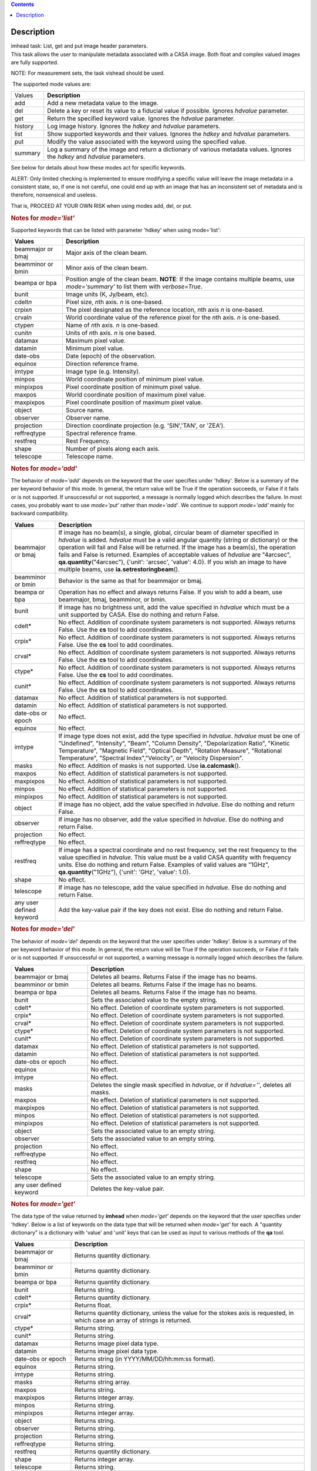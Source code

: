 .. contents::
   :depth: 3
..

.. container::
   :name: viewlet-above-content-title

Description
===========

.. container::
   :name: viewlet-below-content-title

.. container:: documentDescription description

   imhead task: List, get and put image header parameters.

.. container:: section
   :name: viewlet-above-content-body

.. container:: section
   :name: content-core

   .. container::
      :name: parent-fieldname-text

      This task allows the user to manipulate metadata associated with a
      CASA image. Both float and complex valued images are fully
      supported.

      .. container:: info-box

         NOTE: For measurement sets, the task vishead should be used.

       The supported mode values are:

      +---------+-----------------------------------------------------------+
      | Values  |  **Description**                                          |
      +---------+-----------------------------------------------------------+
      | add     | Add a new metadata value to the image.                    |
      +---------+-----------------------------------------------------------+
      | del     | Delete a key or reset its value to a fiducial value if    |
      |         | possible. Ignores *hdvalue* parameter.                    |
      +---------+-----------------------------------------------------------+
      | get     | Return the specified keyword value. Ignores the *hdvalue* |
      |         | parameter.                                                |
      +---------+-----------------------------------------------------------+
      | history | Log image history. Ignores the *hdkey* and *hdvalue*      |
      |         | parameters.                                               |
      +---------+-----------------------------------------------------------+
      | list    | Show supported keywords and their values. Ignores the     |
      |         | *hdkey* and *hdvalue* parameters.                         |
      +---------+-----------------------------------------------------------+
      | put     | Modify the value associated with the keyword using the    |
      |         | specified value.                                          |
      +---------+-----------------------------------------------------------+
      | summary | Log a summary of the image and return a dictionary of     |
      |         | various metadata values. Ignores the *hdkey* and          |
      |         | *hdvalue* parameters.                                     |
      +---------+-----------------------------------------------------------+

      See below for details about how these modes act for specific
      keywords.

      .. container:: alert-box

         ALERT: Only limited checking is implemented to ensure modifying
         a specific value will leave the image metadata in a consistent
         state, so, if one is not careful, one could end up with an
         image that has an inconsistent set of metadata and is
         therefore, nonsensical and useless.

         That is, PROCEED AT YOUR OWN RISK when using modes add, del, or
         put.

      .. rubric::  
         :name: section

      .. rubric:: Notes for *mode='list'*
         :name: notes-for-modelist

      Supported keywords that can be listed with parameter 'hdkey' when
      using mode='list':

      +-------------------+-------------------------------------------------+
      | **Values**        | Description                                     |
      +===================+=================================================+
      | beammajor or bmaj | Major axis of the clean beam.                   |
      +-------------------+-------------------------------------------------+
      | beamminor or bmin | Minor axis of the clean beam.                   |
      +-------------------+-------------------------------------------------+
      | beampa or bpa     | Position angle of the clean beam. **NOTE**: If  |
      |                   | the image contains multiple beams, use          |
      |                   | *mode='summary'* to list them with              |
      |                   | *verbose=True*.                                 |
      +-------------------+-------------------------------------------------+
      | bunit             | Image units (K, Jy/beam, etc).                  |
      +-------------------+-------------------------------------------------+
      | cdelt\ *n*        | Pixel size, *n*\ th axis. *n* is one-based.     |
      +-------------------+-------------------------------------------------+
      | crpix\ *n*        | The pixel designated as the reference location, |
      |                   | *n*\ th axis *n* is one-based.                  |
      +-------------------+-------------------------------------------------+
      | crval\ *n*        | World coordinate value of the reference pixel   |
      |                   | for the *n*\ th axis. *n* is one-based.         |
      +-------------------+-------------------------------------------------+
      | ctype\ *n*        | Name of *n*\ th axis. *n* is one-based.         |
      +-------------------+-------------------------------------------------+
      | cunit\ *n*        | Units of *n*\ th axis. *n* is one based.        |
      +-------------------+-------------------------------------------------+
      | datamax           | Maximum pixel value.                            |
      +-------------------+-------------------------------------------------+
      | datamin           | Minimum pixel value.                            |
      +-------------------+-------------------------------------------------+
      | date-obs          | Date (epoch) of the observation.                |
      +-------------------+-------------------------------------------------+
      | equinox           | Direction reference frame.                      |
      +-------------------+-------------------------------------------------+
      | imtype            | Image type (e.g. Intensity).                    |
      +-------------------+-------------------------------------------------+
      | minpos            | World coordinate position of minimum pixel      |
      |                   | value.                                          |
      +-------------------+-------------------------------------------------+
      | minpixpos         | Pixel coordinate position of minimum pixel      |
      |                   | value.                                          |
      +-------------------+-------------------------------------------------+
      | maxpos            | World coordinate position of maximum pixel      |
      |                   | value.                                          |
      +-------------------+-------------------------------------------------+
      | maxpixpos         | Pixel coordinate position of maximum pixel      |
      |                   | value.                                          |
      +-------------------+-------------------------------------------------+
      | object            | Source name.                                    |
      +-------------------+-------------------------------------------------+
      | observer          | Observer name.                                  |
      +-------------------+-------------------------------------------------+
      | projection        | Direction coordinate projection (e.g.           |
      |                   | 'SIN','TAN', or 'ZEA').                         |
      +-------------------+-------------------------------------------------+
      | reffreqtype       | Spectral reference frame.                       |
      +-------------------+-------------------------------------------------+
      | restfreq          | Rest Frequency.                                 |
      +-------------------+-------------------------------------------------+
      | shape             | Number of pixels along each axis.               |
      +-------------------+-------------------------------------------------+
      | telescope         | Telescope name.                                 |
      +-------------------+-------------------------------------------------+

      .. rubric:: 
         Notes for *mode='add'*
         :name: notes-for-modeadd

      The behavior of *mode='add'* depends on the keyword that the user
      specifies under 'hdkey'. Below is a summary of the per keyword
      behavior of this mode. In general, the return value will be True
      if the operation succeeds, or False if it fails or is not
      supported. If unsuccessful or not supported, a message is normally
      logged which describes the failure. In most cases, you probably
      want to use *mode='put'* rather than *mode='add'*. We continue to
      support *mode='add'* mainly for backward compatibility.

      +--------------------------+------------------------------------------+
      | **Values**               | Description                              |
      +==========================+==========================================+
      | beammajor or bmaj        | If image has no beam(s), a single,       |
      |                          | global, circular beam of diameter        |
      |                          | specified in *hdvalue* is added.         |
      |                          | *hdvalue* must be a valid angular        |
      |                          | quantity (string or dictionary) or the   |
      |                          | operation will fail and False will be    |
      |                          | returned. If the image has a beam(s),    |
      |                          | the operation fails and False is         |
      |                          | returned. Examples of acceptable values  |
      |                          | of *hdvalue* are "4arcsec",              |
      |                          | **qa.quantity**\ ("4arcsec"), {'unit':   |
      |                          | 'arcsec', 'value': 4.0}. If you wish an  |
      |                          | image to have multiple beams, use        |
      |                          | **ia.setrestoringbeam**\ ().             |
      +--------------------------+------------------------------------------+
      | beamminor or bmin        | Behavior is the same as that for         |
      |                          | beammajor or bmaj.                       |
      +--------------------------+------------------------------------------+
      | beampa or bpa            | Operation has no effect and always       |
      |                          | returns False. If you wish to add a      |
      |                          | beam, use beammajor, bmaj, beamminor, or |
      |                          | bmin.                                    |
      +--------------------------+------------------------------------------+
      | bunit                    | If image has no brightness unit, add the |
      |                          | value specified in *hdvalue* which must  |
      |                          | be a unit supported by CASA. Else do     |
      |                          | nothing and return False.                |
      +--------------------------+------------------------------------------+
      | cdelt\*                  | No effect. Addition of coordinate system |
      |                          | parameters is not supported. Always      |
      |                          | returns False. Use the **cs** tool to    |
      |                          | add coordinates.                         |
      +--------------------------+------------------------------------------+
      | crpix\*                  | No effect. Addition of coordinate system |
      |                          | parameters is not supported. Always      |
      |                          | returns False. Use the **cs** tool to    |
      |                          | add coordinates.                         |
      +--------------------------+------------------------------------------+
      | crval\*                  | No effect. Addition of coordinate system |
      |                          | parameters is not supported. Always      |
      |                          | returns False. Use the **cs** tool to    |
      |                          | add coordinates.                         |
      +--------------------------+------------------------------------------+
      | ctype\*                  | No effect. Addition of coordinate system |
      |                          | parameters is not supported. Always      |
      |                          | returns False. Use the **cs** tool to    |
      |                          | add coordinates.                         |
      +--------------------------+------------------------------------------+
      | cunit\*                  | No effect. Addition of coordinate system |
      |                          | parameters is not supported. Always      |
      |                          | returns False. Use the **cs** tool to    |
      |                          | add coordinates.                         |
      +--------------------------+------------------------------------------+
      | datamax                  | No effect. Addition of statistical       |
      |                          | parameters is not supported.             |
      +--------------------------+------------------------------------------+
      | datamin                  | No effect. Addition of statistical       |
      |                          | parameters is not supported.             |
      +--------------------------+------------------------------------------+
      | date-obs or epoch        | No effect.                               |
      +--------------------------+------------------------------------------+
      | equinox                  | No effect.                               |
      +--------------------------+------------------------------------------+
      | imtype                   | If image type does not exist, add the    |
      |                          | type specified in *hdvalue*. *hdvalue*   |
      |                          | must be one of "Undefined", "Intensity", |
      |                          | "Beam", "Column Density",                |
      |                          | "Depolarization Ratio", "Kinetic         |
      |                          | Temperature", "Magnetic Field", "Optical |
      |                          | Depth", "Rotation Measure", "Rotational  |
      |                          | Temperature", "Spectral                  |
      |                          | Index","Velocity", or "Velocity          |
      |                          | Dispersion".                             |
      +--------------------------+------------------------------------------+
      | masks                    | No effect. Addition of masks is not      |
      |                          | supported. Use **ia.calcmask**\ ().      |
      +--------------------------+------------------------------------------+
      | maxpos                   | No effect. Addition of statistical       |
      |                          | parameters is not supported.             |
      +--------------------------+------------------------------------------+
      | maxpixpos                | No effect. Addition of statistical       |
      |                          | parameters is not supported.             |
      +--------------------------+------------------------------------------+
      | minpos                   | No effect. Addition of statistical       |
      |                          | parameters is not supported.             |
      +--------------------------+------------------------------------------+
      | minpixpos                | No effect. Addition of statistical       |
      |                          | parameters is not supported.             |
      +--------------------------+------------------------------------------+
      | object                   | If image has no object, add the value    |
      |                          | specified in *hdvalue*. Else do nothing  |
      |                          | and return False.                        |
      +--------------------------+------------------------------------------+
      | observer                 | If image has no observer, add the value  |
      |                          | specified in *hdvalue*. Else do nothing  |
      |                          | and return False.                        |
      +--------------------------+------------------------------------------+
      | projection               | No effect.                               |
      +--------------------------+------------------------------------------+
      | reffreqtype              | No effect.                               |
      +--------------------------+------------------------------------------+
      | restfreq                 | If image has a spectral coordinate and   |
      |                          | no rest frequency, set the rest          |
      |                          | frequency to the value specified in      |
      |                          | *hdvalue*. This value must be a valid    |
      |                          | CASA quantity with frequency units. Else |
      |                          | do nothing and return False. Examples of |
      |                          | valid values are "1GHz",                 |
      |                          | **qa.quantity**\ ("1GHz"), {'unit':      |
      |                          | 'GHz', 'value': 1.0}.                    |
      +--------------------------+------------------------------------------+
      | shape                    | No effect.                               |
      +--------------------------+------------------------------------------+
      | telescope                | If image has no telescope, add the value |
      |                          | specified in *hdvalue*. Else do nothing  |
      |                          | and return False.                        |
      +--------------------------+------------------------------------------+
      | any user defined keyword | Add the key-value pair if the key does   |
      |                          | not exist. Else do nothing and return    |
      |                          | False.                                   |
      +--------------------------+------------------------------------------+

      .. rubric:: 
         Notes for *mode='del'*
         :name: notes-for-modedel

      The behavior of *mode='del'* depends on the keyword that the user
      specifies under 'hdkey'. Below is a summary of the per keyword
      behavior of this mode. In general, the return value will be True
      if the operation succeeds, or False if it fails or is not
      supported. If unsuccessful or not supported, a warning message is
      normally logged which describes the failure.

      +--------------------------+------------------------------------------+
      | **Values**               |  **Description**                         |
      +--------------------------+------------------------------------------+
      | beammajor or bmaj        | Deletes all beams. Returns False if the  |
      |                          | image has no beams.                      |
      +--------------------------+------------------------------------------+
      | beamminor or bmin        | Deletes all beams. Returns False if the  |
      |                          | image has no beams.                      |
      +--------------------------+------------------------------------------+
      | beampa or bpa            | Deletes all beams. Returns False if the  |
      |                          | image has no beams.                      |
      +--------------------------+------------------------------------------+
      | bunit                    | Sets the associated value to the empty   |
      |                          | string.                                  |
      +--------------------------+------------------------------------------+
      | cdelt\*                  | No effect. Deletion of coordinate system |
      |                          | parameters is not supported.             |
      +--------------------------+------------------------------------------+
      | crpix\*                  | No effect. Deletion of coordinate system |
      |                          | parameters is not supported.             |
      +--------------------------+------------------------------------------+
      | crval\*                  | No effect. Deletion of coordinate system |
      |                          | parameters is not supported.             |
      +--------------------------+------------------------------------------+
      | ctype\*                  | No effect. Deletion of coordinate system |
      |                          | parameters is not supported.             |
      +--------------------------+------------------------------------------+
      | cunit\*                  | No effect. Deletion of coordinate system |
      |                          | parameters is not supported.             |
      +--------------------------+------------------------------------------+
      | datamax                  | No effect. Deletion of statistical       |
      |                          | parameters is not supported.             |
      +--------------------------+------------------------------------------+
      | datamin                  | No effect. Deletion of statistical       |
      |                          | parameters is not supported.             |
      +--------------------------+------------------------------------------+
      | date-obs or epoch        | No effect.                               |
      +--------------------------+------------------------------------------+
      | equinox                  | No effect.                               |
      +--------------------------+------------------------------------------+
      | imtype                   | No effect.                               |
      +--------------------------+------------------------------------------+
      | masks                    | Deletes the single mask specified in     |
      |                          | *hdvalue*, or if *hdvalue=''*, deletes   |
      |                          | all masks.                               |
      +--------------------------+------------------------------------------+
      | maxpos                   | No effect. Deletion of statistical       |
      |                          | parameters is not supported.             |
      +--------------------------+------------------------------------------+
      | maxpixpos                | No effect. Deletion of statistical       |
      |                          | parameters is not supported.             |
      +--------------------------+------------------------------------------+
      | minpos                   | No effect. Deletion of statistical       |
      |                          | parameters is not supported.             |
      +--------------------------+------------------------------------------+
      | minpixpos                | No effect. Deletion of statistical       |
      |                          | parameters is not supported.             |
      +--------------------------+------------------------------------------+
      | object                   | Sets the associated value to an empty    |
      |                          | string.                                  |
      +--------------------------+------------------------------------------+
      | observer                 | Sets the associated value to an empty    |
      |                          | string.                                  |
      +--------------------------+------------------------------------------+
      | projection               | No effect.                               |
      +--------------------------+------------------------------------------+
      | reffreqtype              | No effect.                               |
      +--------------------------+------------------------------------------+
      | restfreq                 | No effect.                               |
      +--------------------------+------------------------------------------+
      | shape                    | No effect.                               |
      +--------------------------+------------------------------------------+
      | telescope                | Sets the associated value to an empty    |
      |                          | string.                                  |
      +--------------------------+------------------------------------------+
      | any user defined keyword | Deletes the key-value pair.              |
      +--------------------------+------------------------------------------+

      .. rubric::  
         :name: section-1

      .. rubric:: Notes for *mode='get'*
         :name: notes-for-modeget

      The data type of the value returned by **imhead** when
      *mode='get'* depends on the keyword that the user specifies under
      'hdkey'. Below is a list of keywords on the data type that will be
      returned when *mode='get'* for each. A "quantity dictionary" is a
      dictionary with 'value' and 'unit' keys that can be used as input
      to various methods of the **qa** tool.

      +-------------------------+-------------------------------------------+
      | **Values**              |  **Description**                          |
      +-------------------------+-------------------------------------------+
      | beammajor or bmaj       | Returns quantity dictionary.              |
      +-------------------------+-------------------------------------------+
      | beamminor or bmin       | Returns quantity dictionary.              |
      +-------------------------+-------------------------------------------+
      | beampa or bpa           | Returns quantity dictionary.              |
      +-------------------------+-------------------------------------------+
      | bunit                   | Returns string.                           |
      +-------------------------+-------------------------------------------+
      | cdelt\*                 | Returns quantity dictionary.              |
      +-------------------------+-------------------------------------------+
      | crpix\*                 | Returns float.                            |
      +-------------------------+-------------------------------------------+
      | crval\*                 | Returns quantity dictionary, unless the   |
      |                         | value for the stokes axis is requested,   |
      |                         | in which case an array of strings is      |
      |                         | returned.                                 |
      +-------------------------+-------------------------------------------+
      | ctype\*                 | Returns string.                           |
      +-------------------------+-------------------------------------------+
      | cunit\*                 | Returns string.                           |
      +-------------------------+-------------------------------------------+
      | datamax                 | Returns image pixel data type.            |
      +-------------------------+-------------------------------------------+
      | datamin                 | Returns image pixel data type.            |
      +-------------------------+-------------------------------------------+
      | date-obs or epoch       | Returns string (in YYYY/MM/DD/hh:mm:ss    |
      |                         | format).                                  |
      +-------------------------+-------------------------------------------+
      | equinox                 | Returns string.                           |
      +-------------------------+-------------------------------------------+
      | imtype                  | Returns string.                           |
      +-------------------------+-------------------------------------------+
      | masks                   | Returns string array.                     |
      +-------------------------+-------------------------------------------+
      | maxpos                  | Returns string.                           |
      +-------------------------+-------------------------------------------+
      | maxpixpos               | Returns integer array.                    |
      +-------------------------+-------------------------------------------+
      | minpos                  | Returns string.                           |
      +-------------------------+-------------------------------------------+
      | minpixpos               | Returns integer array.                    |
      +-------------------------+-------------------------------------------+
      | object                  | Returns string.                           |
      +-------------------------+-------------------------------------------+
      | observer                | Returns string.                           |
      +-------------------------+-------------------------------------------+
      | projection              | Returns string.                           |
      +-------------------------+-------------------------------------------+
      | reffreqtype             | Returns string.                           |
      +-------------------------+-------------------------------------------+
      | restfreq                | Returns quantity dictionary.              |
      +-------------------------+-------------------------------------------+
      | shape                   | Returns integer array.                    |
      +-------------------------+-------------------------------------------+
      | telescope               | Returns string.                           |
      +-------------------------+-------------------------------------------+
      | any user defined keword | Returns string.                           |
      +-------------------------+-------------------------------------------+

      .. rubric::  
         :name: section-2

      .. rubric:: Notes for *mode='put'*
         :name: notes-for-modeput

      In general, *mode='put'* will modify the specified key to the
      specified value that the user specifies under 'hdkey'. True is
      returned if the metadatum was successfully modified, False
      otherwise. Normally, a diagnostic message is logged if there is a
      failure. Only the parameter specified is modified; e.g., no
      modification of reference direction occurs to implicitly account
      for precession to a new reference frame. The following are the
      exceptional cases for *mode='put'*.

      +--------------------------+------------------------------------------+
      | **Values**               |  **Description**                         |
      +--------------------------+------------------------------------------+
      | beammajor or bmaj        | Will always fail if image has multiple   |
      |                          | beams. Use **ia.setrestoringbeam**\ ()   |
      |                          | in this case. If image has no beam(s), a |
      |                          | single, global, circular beam of         |
      |                          | diameter specified in *hdvalue* is       |
      |                          | added. *hdvalue* must be a valid angular |
      |                          | quantity (string or dictionary) or the   |
      |                          | operation will fail and False will be    |
      |                          | returned. If the image has a single      |
      |                          | beam, the value of the major axis will   |
      |                          | be modified, unless the specified value  |
      |                          | is smaller than the minor axis of the    |
      |                          | existing beam, in which case nothing is  |
      |                          | modified and False is returned. Examples |
      |                          | of acceptable values of *hdvalue* are    |
      |                          | "4arcsec", **qa.quantity**\ ("4arcsec"), |
      |                          | {'unit': 'arcsec', 'value': 4.0}.        |
      +--------------------------+------------------------------------------+
      | beamminor or bmin        | Behavior is the same as that for bmaj,   |
      |                          | although of course if the image already  |
      |                          | has a single beam, the specified value   |
      |                          | must be less than the existing major     |
      |                          | axis value, or nothing is modified and   |
      |                          | False is returned.                       |
      +--------------------------+------------------------------------------+
      | beampa or bpa            | If the image does not already have a     |
      |                          | single beam, nothing is modified and     |
      |                          | False is returned. Angular units are     |
      |                          | required.                                |
      +--------------------------+------------------------------------------+
      | bunit                    | Fails if *hdvalue* is not a supported    |
      |                          | CASA unit.                               |
      +--------------------------+------------------------------------------+
      | cdelt\ *n*               | One-based axis *n* must be less than or  |
      |                          | equal to the number of axes in the       |
      |                          | image. *hdvalue* type must be a number   |
      |                          | (in which case the unit of the           |
      |                          | corresponding axis is assumed) or a      |
      |                          | quantity (string or dictionary). If a    |
      |                          | quantity, the unit must conform to the   |
      |                          | existing axis unit.                      |
      +--------------------------+------------------------------------------+
      | crpix\ *n*               | One-based axis *n* must be less than or  |
      |                          | equal to the number of axes in the       |
      |                          | image. *hdvalue* type must be a number.  |
      |                          | Will fail if the polarization axis is    |
      |                          | specified.                               |
      +--------------------------+------------------------------------------+
      | crval\ *n*               | One-based axis *n* must be less than or  |
      |                          | equal to the number of axes in the       |
      |                          | image. If not the polarization/stokes    |
      |                          | axis, *hdvalue* type must be a number    |
      |                          | (in which case the unit of the           |
      |                          | corresponding axis is assumed), a        |
      |                          | quantity (string or dictionary), or a    |
      |                          | valid measurement format (such as a      |
      |                          | sexagesimal direction axis specification |
      |                          | for an axis with angular units). If a    |
      |                          | quantity, the unit must conform to the   |
      |                          | existing axis unit. If the               |
      |                          | stokes/polarization axis, one must       |
      |                          | provide an array of stokes/polarization  |
      |                          | strings (e.g., ["I", "Q", "XX"]) that is |
      |                          | the same length as the stokes axis. If   |
      |                          | the stokes axis is degenerate, one can   |
      |                          | alternatively provide a string           |
      |                          | indicating the stokes value (e.g. "U").  |
      +--------------------------+------------------------------------------+
      | ctype\ *n*               | One-based axis *n* must be less than or  |
      |                          | equal to the number of axes in the       |
      |                          | image. *hdvalue* type must be a string.  |
      +--------------------------+------------------------------------------+
      | cunit\ *n*               | One-based axis *n* must be less than or  |
      |                          | equal to the number of axes in the       |
      |                          | image. Specified unit must conform to    |
      |                          | the existing axis unit. Will fail if     |
      |                          | stokes/polarization axis is specified.   |
      +--------------------------+------------------------------------------+
      | datamax                  | This cannot be modified. False is always |
      |                          | returned.                                |
      +--------------------------+------------------------------------------+
      | datamin                  | This cannot be modified. False is always |
      |                          | returned.                                |
      +--------------------------+------------------------------------------+
      | date-obs or epoch        | A valid time specification must be       |
      |                          | given.                                   |
      +--------------------------+------------------------------------------+
      | equinox                  | A valid direction reference frame        |
      |                          | specification string must be given.      |
      +--------------------------+------------------------------------------+
      | imtype                   | A CASA-supported image type string must  |
      |                          | be given or the image type will be set   |
      |                          | to 'Intensity'.                          |
      +--------------------------+------------------------------------------+
      | masks                    | Masks may not be modified. False is      |
      |                          | always returned.                         |
      +--------------------------+------------------------------------------+
      | maxpos                   | This cannot be modified.                 |
      +--------------------------+------------------------------------------+
      | maxpixpos                | This cannot be modified.                 |
      +--------------------------+------------------------------------------+
      | minpos                   | This cannot be modified.                 |
      +--------------------------+------------------------------------------+
      | minpixpos                | This cannot be modified.                 |
      +--------------------------+------------------------------------------+
      | object                   | *hdvalue* must be a string.              |
      +--------------------------+------------------------------------------+
      | projection               | *hdvalue* must be a string representing  |
      |                          | a supported CASA projection              |
      |                          | specification.                           |
      +--------------------------+------------------------------------------+
      | reffreqtype              | *hdvalue* must be a string representing  |
      |                          | a supported CASA velocity reference      |
      |                          | frame specification.                     |
      +--------------------------+------------------------------------------+
      | restfreq                 | *hdvalue* can be a number (in which case |
      |                          | frequency axis units are assumed) or a   |
      |                          | valid quantity string or quantity        |
      |                          | dictionary in which case the unit must   |
      |                          | conform to Hz. Only the active rest      |
      |                          | frequency may be modified. The spectral  |
      |                          | coordinate can hold several rest         |
      |                          | frequencies (e.g., to handle an          |
      |                          | observations where the band covers many  |
      |                          | lines), but only one is active (for      |
      |                          | velocity conversion) at any time. For    |
      |                          | more functionality, please use           |
      |                          | **cs.setrestfrequency**\ ().             |
      +--------------------------+------------------------------------------+
      | shape                    | This cannot be modified.                 |
      +--------------------------+------------------------------------------+
      | telescope                | *hdvalue* must be a string.              |
      +--------------------------+------------------------------------------+
      | any user defined keyword | *hdvalue* can be practically any         |
      |                          | supported input parameter type.          |
      +--------------------------+------------------------------------------+

      .. rubric::  
         :name: section-3

      .. rubric:: Notes for *mode='summary'*
         :name: notes-for-modesummary

      If *mode='summary'*, various metadata will be listed to the
      logger, and a dictionary containing some metadata will be
      returned. The key/value pairs in the returned dicitonary will be:

      +---------------+-----------------------------------------------------+
      | **Values**    |  **Description**                                    |
      +---------------+-----------------------------------------------------+
      | axisnames     | Array of image axes names.                          |
      +---------------+-----------------------------------------------------+
      | axisunits     | Array of image axes units.                          |
      +---------------+-----------------------------------------------------+
      | defaultmask   | name of the default mask. The empty string          |
      |               | indicates the image has no default mask.            |
      +---------------+-----------------------------------------------------+
      | hasmask       | Boolean value indicating if the image has a mask.   |
      +---------------+-----------------------------------------------------+
      | imagetype     | String describing what the image pixels represent.  |
      |               | Possible values are: *'Intensity', 'Beam', 'Column  |
      |               | Density', 'Depolarization Ratio', 'Kinetic          |
      |               | Temperature', 'Magnetic Field', 'Optical Depth',    |
      |               | 'Rotation Measure', 'Rotation Temperature',         |
      |               | 'Spectral Index', 'Velocity', 'Velocity             |
      |               | Dispersion', and 'Undefined'*.                      |
      +---------------+-----------------------------------------------------+
      | incr          | Array of axes increments, in axes units.            |
      +---------------+-----------------------------------------------------+
      | masks         | Array of all mask names associated with the image.  |
      +---------------+-----------------------------------------------------+
      | messages      | Currently unused. Will always be the empty string.  |
      +---------------+-----------------------------------------------------+
      | ndim          | number of dimensions for the image.                 |
      +---------------+-----------------------------------------------------+
      | perplanebeams | Dictionary of per-plane beams. Only present if the  |
      |               | image has per-plane beams.                          |
      +---------------+-----------------------------------------------------+
      | refpix        | Array of numerical values indicating the image axes |
      |               | reference pixels.                                   |
      +---------------+-----------------------------------------------------+
      | refval        | Array of numerical values indicating the reference  |
      |               | values of the axes in axes units.                   |
      +---------------+-----------------------------------------------------+
      | restoringbeam | The image restoring beam, only present if the the   |
      |               | image has a single, global restoring beam.          |
      +---------------+-----------------------------------------------------+
      | shape         | Array of integers indicating the number of pixels   |
      |               | on each image axis.                                 |
      +---------------+-----------------------------------------------------+
      | tileshape     | Image tile shape.                                   |
      +---------------+-----------------------------------------------------+
      | unit          | Image brightness unit.                              |
      +---------------+-----------------------------------------------------+

       

      .. rubric:: Task-specific Parameters Summary
         :name: task-specific-parameters-summary

      .. rubric:: *mode*
         :name: mode

      Mode of operation. See above for details. Modes which involve
      writing parameters will fail on read-only images, such as FITS
      images.

      .. rubric:: *hdkey*
         :name: hdkey

      The associated keyword for modes *"add"*, *"del"*, *"get"*, or
      *"put"*. Only *mode="get"* will succeed for read-only images. See
      above for supported values.

      .. rubric:: *hdvalue*
         :name: hdvalue

      Value of keyword used only for modes add or put.

      .. rubric:: *verbose*
         :name: verbose

      Give a full listing of beams or just a short summary? Only used
      when the image has multiple beams and *mode="summary"*.

.. container:: section
   :name: viewlet-below-content-body
